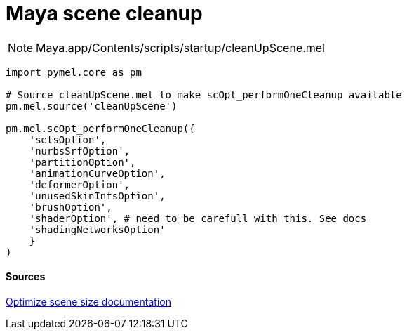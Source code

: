 = Maya scene cleanup

:hp-tags: maya, cleanup, assembly, python


NOTE: Maya.app/Contents/scripts/startup/cleanUpScene.mel



[source,python]
----
import pymel.core as pm

# Source cleanUpScene.mel to make scOpt_performOneCleanup available
pm.mel.source('cleanUpScene')

pm.mel.scOpt_performOneCleanup({
    'setsOption',
    'nurbsSrfOption',
    'partitionOption',
    'animationCurveOption',
    'deformerOption',
    'unusedSkinInfsOption',
    'brushOption',
    'shaderOption', # need to be carefull with this. See docs
    'shadingNetworksOption'
    }
)
----

#### Sources

link:http://download.autodesk.com/global/docs/maya2014/en_us/index.html?url=files/Scene_management_Optimize_scene_size.htm,topicNumber=d30e38815[Optimize scene size documentation]